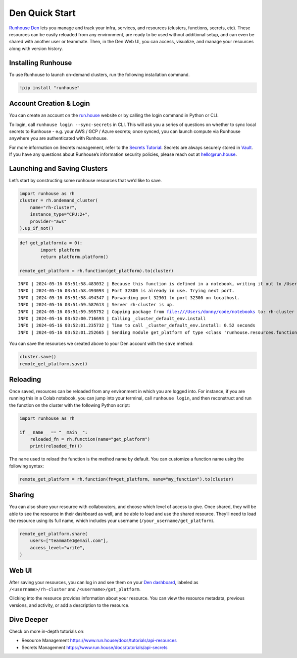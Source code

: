 Den Quick Start
===============

.. raw:: html

    <p><a href="https://colab.research.google.com/github/run-house/notebooks/blob/stable/docs/quick-start-den.ipynb">
    <img height="20px" width="117px" src="https://colab.research.google.com/assets/colab-badge.svg" alt="Open In Colab"/></a></p>

`Runhouse Den <https://www.run.house/dashboard>`__ lets you manage and
track your infra, services, and resources (clusters, functions, secrets,
etc). These resources can be easily reloaded from any environment, are
ready to be used without additional setup, and can even be shared with
another user or teammate. Then, in the Den Web UI, you can access,
visualize, and manage your resources along with version history.

Installing Runhouse
-------------------

To use Runhouse to launch on-demand clusters, run the following
installation command.

.. code:: ipython3

    !pip install "runhouse"

Account Creation & Login
------------------------

You can create an account on the `run.house <https://www.run.house>`__
website or by calling the login command in Python or CLI.

To login, call ``runhouse login --sync-secrets`` in CLI. This will ask
you a series of questions on whether to sync local secrets to Runhouse -
e.g. your AWS / GCP / Azure secrets; once synced, you can launch compute
via Runhouse anywhere you are authenticated with Runhouse.

For more information on Secrets management, refer to the `Secrets
Tutorial <https://www.run.house/docs/tutorials/api-secrets>`__. Secrets
are always securely stored in `Vault <https://www.vaultproject.io/>`__.
If you have any questions about Runhouse’s information security
policies, please reach out at `hello@run.house <hello@run.house>`__.

Launching and Saving Clusters
-----------------------------

Let’s start by constructing some runhouse resources that we’d like to
save.

.. code:: ipython3

    import runhouse as rh
    cluster = rh.ondemand_cluster(
        name="rh-cluster",
        instance_type="CPU:2+",
        provider="aws"
    ).up_if_not()

.. code:: ipython3

    def get_platform(a = 0):
            import platform
            return platform.platform()

    remote_get_platform = rh.function(get_platform).to(cluster)


.. parsed-literal::
    :class: code-output

    INFO | 2024-05-16 03:51:58.483032 | Because this function is defined in a notebook, writing it out to /Users/donny/code/notebooks/docs/get_platform_fn.py to make it importable. Please make sure the function does not rely on any local variables, including imports (which should be moved inside the function body). This restriction does not apply to functions defined in normal Python files.
    INFO | 2024-05-16 03:51:58.493093 | Port 32300 is already in use. Trying next port.
    INFO | 2024-05-16 03:51:58.494347 | Forwarding port 32301 to port 32300 on localhost.
    INFO | 2024-05-16 03:51:59.587613 | Server rh-cluster is up.
    INFO | 2024-05-16 03:51:59.595752 | Copying package from file:///Users/donny/code/notebooks to: rh-cluster
    INFO | 2024-05-16 03:52:00.716693 | Calling _cluster_default_env.install
    INFO | 2024-05-16 03:52:01.235732 | Time to call _cluster_default_env.install: 0.52 seconds
    INFO | 2024-05-16 03:52:01.252665 | Sending module get_platform of type <class 'runhouse.resources.functions.function.Function'> to rh-cluster


You can save the resources we created above to your Den account with the
``save`` method:

.. code:: ipython3

    cluster.save()
    remote_get_platform.save()

Reloading
---------

Once saved, resources can be reloaded from any environment in which you
are logged into. For instance, if you are running this in a Colab
notebook, you can jump into your terminal, call ``runhouse login``, and
then reconstruct and run the function on the cluster with the following
Python script:

.. code:: ipython3

   import runhouse as rh

   if __name__ == "__main__":
       reloaded_fn = rh.function(name="get_platform")
       print(reloaded_fn())

The ``name`` used to reload the function is the method name by default.
You can customize a function name using the following syntax:

.. code:: ipython3

   remote_get_platform = rh.function(fn=get_platform, name="my_function").to(cluster)

Sharing
-------

You can also share your resource with collaborators, and choose which
level of access to give. Once shared, they will be able to see the
resource in their dashboard as well, and be able to load and use the
shared resource. They’ll need to load the resource using its full name,
which includes your username (``/your_username/get_platform``).

.. code:: ipython3

    remote_get_platform.share(
        users=["teammate1@email.com"],
        access_level="write",
    )

Web UI
------

After saving your resources, you can log in and see them on your `Den
dashboard <https://www.run.house/dashboard>`__, labeled as
``/<username>/rh-cluster`` and ``/<username>/get_platform``.

Clicking into the resource provides information about your resource. You
can view the resource metadata, previous versions, and activity, or add
a description to the resource.

Dive Deeper
-----------

Check on more in-depth tutorials on:

- Resource Management https://www.run.house/docs/tutorials/api-resources
- Secrets Management https://www.run.house/docs/tutorials/api-secrets
